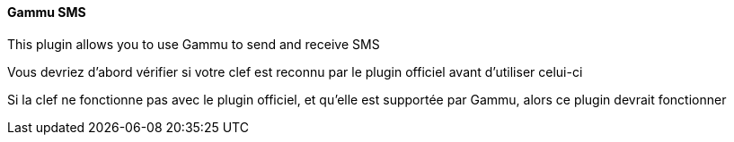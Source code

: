 ==== Gammu SMS

This plugin allows you to use Gammu to send and receive SMS

Vous devriez d'abord vérifier si votre clef est reconnu par le plugin officiel avant d'utiliser celui-ci

Si la clef ne fonctionne pas avec le plugin officiel, et qu'elle est supportée par Gammu, alors ce plugin devrait fonctionner
